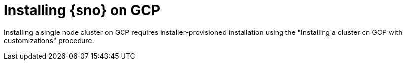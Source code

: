 // This module is included in the following assemblies:
//
// installing/installing_sno/install-sno-installing-sno.adoc

:_mod-docs-content-type: CONCEPT
[id="installing-sno-on-gcp_{context}"]
ifndef::openshift-origin[]
= Installing {sno} on GCP
endif::openshift-origin[]
ifdef::openshift-origin[]
= Installing {sno-okd} on GCP
endif::openshift-origin[]

Installing a single node cluster on GCP requires installer-provisioned installation using the "Installing a cluster on GCP with customizations" procedure.
